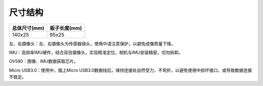 ﻿.. _INDEMIND_chicunjiegou:

尺寸结构
============

.. image:: ../../tupian/mozuxijietu.jpg

============= ================
总体尺寸(mm)       板子长度(mm)
============= ================
140x25                      95x25
============= ================

左、右摄像头：左、右摄像头为传感器镜头，使用中请注意保护，以避免成像质量下降。

IMU：高频率IMU硬件，结合双目摄像头，实现精准定位，相机与IMU安装精密，切勿拆卸。

OV580：图像、IMU数据获取芯片。

Micro USB3.0：使用中，插上Micro USB3.0数据线后，保持连接处自然受力，不弯折，以避免使用中损坏接口，或导致数据连接不稳定。
